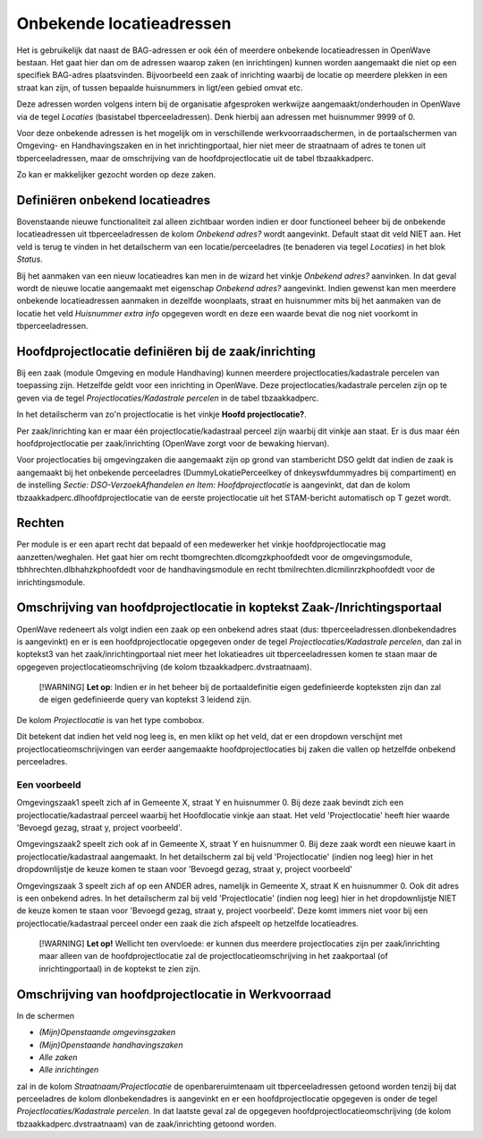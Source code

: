 Onbekende locatieadressen
=========================

Het is gebruikelijk dat naast de BAG-adressen er ook één of meerdere
onbekende locatieadressen in OpenWave bestaan. Het gaat hier dan om de
adressen waarop zaken (en inrichtingen) kunnen worden aangemaakt die
niet op een specifiek BAG-adres plaatsvinden. Bijvoorbeeld een zaak of
inrichting waarbij de locatie op meerdere plekken in een straat kan
zijn, of tussen bepaalde huisnummers in ligt/een gebied omvat etc.

Deze adressen worden volgens intern bij de organisatie afgesproken
werkwijze aangemaakt/onderhouden in OpenWave via de tegel *Locaties*
(basistabel tbperceeladressen). Denk hierbij aan adressen met huisnummer
9999 of 0.

Voor deze onbekende adressen is het mogelijk om in verschillende
werkvoorraadschermen, in de portaalschermen van Omgeving- en
Handhavingszaken en in het inrichtingportaal, hier niet meer de
straatnaam of adres te tonen uit tbperceeladressen, maar de omschrijving
van de hoofdprojectlocatie uit de tabel tbzaakkadperc.

Zo kan er makkelijker gezocht worden op deze zaken.

Definiëren onbekend locatieadres
--------------------------------

Bovenstaande nieuwe functionaliteit zal alleen zichtbaar worden indien
er door functioneel beheer bij de onbekende locatieadressen uit
tbperceeladressen de kolom *Onbekend adres?* wordt aangevinkt. Default
staat dit veld NIET aan. Het veld is terug te vinden in het detailscherm
van een locatie/perceeladres (te benaderen via tegel *Locaties*) in het
blok *Status*.

Bij het aanmaken van een nieuw locatieadres kan men in de wizard het
vinkje *Onbekend adres?* aanvinken. In dat geval wordt de nieuwe locatie
aangemaakt met eigenschap *Onbekend adres?* aangevinkt. Indien gewenst
kan men meerdere onbekende locatieadressen aanmaken in dezelfde
woonplaats, straat en huisnummer mits bij het aanmaken van de locatie
het veld *Huisnummer extra info* opgegeven wordt en deze een waarde
bevat die nog niet voorkomt in tbperceeladressen.

Hoofdprojectlocatie definiëren bij de zaak/inrichting
-----------------------------------------------------

Bij een zaak (module Omgeving en module Handhaving) kunnen meerdere
projectlocaties/kadastrale percelen van toepassing zijn. Hetzelfde geldt
voor een inrichting in OpenWave. Deze projectlocaties/kadastrale
percelen zijn op te geven via de tegel *Projectlocaties/Kadastrale
percelen* in de tabel tbzaakkadperc.

In het detailscherm van zo'n projectlocatie is het vinkje **Hoofd
projectlocatie?**.

Per zaak/inrichting kan er maar één projectlocatie/kadastraal perceel
zijn waarbij dit vinkje aan staat. Er is dus maar één
hoofdprojectlocatie per zaak/inrichting (OpenWave zorgt voor de bewaking
hiervan).

Voor projectlocaties bij omgevingzaken die aangemaakt zijn op grond van
stambericht DSO geldt dat indien de zaak is aangemaakt bij het onbekende
perceeladres (DummyLokatiePerceelkey of dnkeyswfdummyadres bij
compartiment) en de instelling *Sectie: DSO-VerzoekAfhandelen en Item:
Hoofdprojectlocatie* is aangevinkt, dat dan de kolom
tbzaakkadperc.dlhoofdprojectlocatie van de eerste projectlocatie uit het
STAM-bericht automatisch op T gezet wordt.

Rechten
-------

Per module is er een apart recht dat bepaald of een medewerker het
vinkje hoofdprojectlocatie mag aanzetten/weghalen. Het gaat hier om
recht tbomgrechten.dlcomgzkphoofdedt voor de omgevingsmodule,
tbhhrechten.dlbhahzkphoofdedt voor de handhavingsmodule en recht
tbmilrechten.dlcmilinrzkphoofdedt voor de inrichtingsmodule.

Omschrijving van hoofdprojectlocatie in koptekst Zaak-/Inrichtingsportaal
-------------------------------------------------------------------------

OpenWave redeneert als volgt indien een zaak op een onbekend adres staat
(dus: tbperceeladressen.dlonbekendadres is aangevinkt) en er is een
hoofdprojectlocatie opgegeven onder de tegel *Projectlocaties/Kadastrale
percelen*, dan zal in koptekst3 van het zaak/inrichtingportaal niet meer
het lokatieadres uit tbperceeladressen komen te staan maar de opgegeven
projectlocatieomschrijving (de kolom tbzaakkadperc.dvstraatnaam).

   [!WARNING] **Let op**: Indien er in het beheer bij de
   portaaldefinitie eigen gedefinieerde kopteksten zijn dan zal de eigen
   gedefinieerde query van koptekst 3 leidend zijn.

De kolom *Projectlocatie* is van het type combobox.

Dit betekent dat indien het veld nog leeg is, en men klikt op het veld,
dat er een dropdown verschijnt met projectlocatieomschrijvingen van
eerder aangemaakte hoofdprojectlocaties bij zaken die vallen op
hetzelfde onbekend perceeladres.

Een voorbeeld
~~~~~~~~~~~~~

Omgevingszaak1 speelt zich af in Gemeente X, straat Y en huisnummer 0.
Bij deze zaak bevindt zich een projectlocatie/kadastraal perceel waarbij
het Hoofdlocatie vinkje aan staat. Het veld 'Projectlocatie' heeft hier
waarde 'Bevoegd gezag, straat y, project voorbeeld'.

Omgevingszaak2 speelt zich ook af in Gemeente X, straat Y en huisnummer
0. Bij deze zaak wordt een nieuwe kaart in projectlocatie/kadastraal
aangemaakt. In het detailscherm zal bij veld 'Projectlocatie' (indien
nog leeg) hier in het dropdownlijstje de keuze komen te staan voor
'Bevoegd gezag, straat y, project voorbeeld'

Omgevingszaak 3 speelt zich af op een ANDER adres, namelijk in Gemeente
X, straat K en huisnummer 0. Ook dit adres is een onbekend adres. In het
detailscherm zal bij veld 'Projectlocatie' (indien nog leeg) hier in het
dropdownlijstje NIET de keuze komen te staan voor 'Bevoegd gezag, straat
y, project voorbeeld'. Deze komt immers niet voor bij een
projectlocatie/kadastraal perceel onder een zaak die zich afspeelt op
hetzelfde locatieadres.

   [!WARNING] **Let op!** Wellicht ten overvloede: er kunnen dus
   meerdere projectlocaties zijn per zaak/inrichting maar alleen van de
   hoofdprojectlocatie zal de projectlocatieomschrijving in het
   zaakportaal (of inrichtingportaal) in de koptekst te zien zijn.

Omschrijving van hoofdprojectlocatie in Werkvoorraad
----------------------------------------------------

In de schermen

-  *(Mijn)Openstaande omgevinsgzaken*
-  *(Mijn)Openstaande handhavingszaken*
-  *Alle zaken*
-  *Alle inrichtingen*

zal in de kolom *Straatnaam/Projectlocatie* de openbareruimtenaam uit
tbperceeladressen getoond worden tenzij bij dat perceeladres de kolom
dlonbekendadres is aangevinkt en er een hoofdprojectlocatie opgegeven is
onder de tegel *Projectlocaties/Kadastrale percelen*. In dat laatste
geval zal de opgegeven hoofdprojectlocatieomschrijving (de kolom
tbzaakkadperc.dvstraatnaam) van de zaak/inrichting getoond worden.
